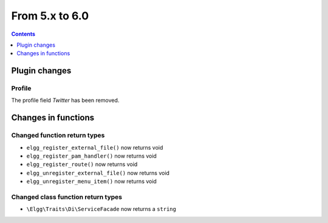 From 5.x to 6.0
===============

.. contents:: Contents
   :local:
   :depth: 1

Plugin changes
--------------

Profile
~~~~~~~

The profile field `Twitter` has been removed.

Changes in functions
--------------------

Changed function return types
~~~~~~~~~~~~~~~~~~~~~~~~~~~~~

* ``elgg_register_external_file()`` now returns void
* ``elgg_register_pam_handler()`` now returns void
* ``elgg_register_route()`` now returns void
* ``elgg_unregister_external_file()`` now returns void
* ``elgg_unregister_menu_item()`` now returns void

Changed class function return types
~~~~~~~~~~~~~~~~~~~~~~~~~~~~~~~~~~~

* ``\Elgg\Traits\Di\ServiceFacade`` now returns a ``string``
